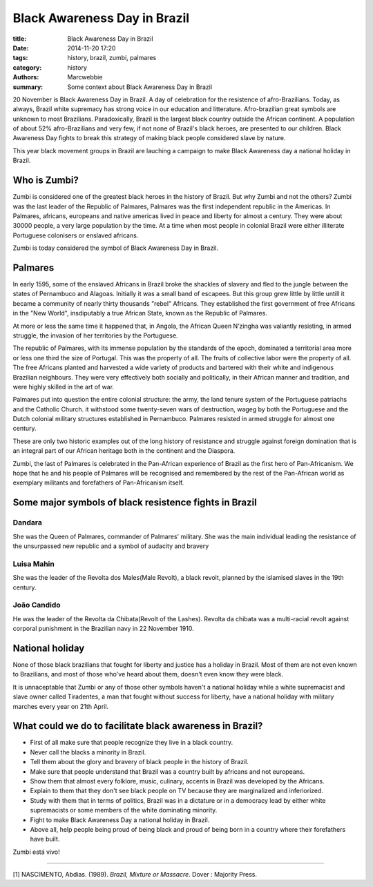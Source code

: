 #############################
Black Awareness Day in Brazil
#############################

:title: Black Awareness Day in Brazil
:date: 2014-11-20 17:20
:tags: history, brazil, zumbi, palmares
:category: history
:authors: Marcwebbie
:summary: Some context about Black Awareness Day in Brazil

.. |Zumbi| image:: {filename}/images/articles/zumbi.jpg
.. |Dandara| image:: {filename}/images/articles/dandara.jpg
.. |Mahin| image:: {filename}/images/articles/mahin.jpg
.. |Candido| image:: {filename}/images/articles/candido.jpg


|Zumbi|


20 November is Black Awareness Day in Brazil. A day of celebration for the resistence of afro-Brazilians. Today, as always, Brazil white supremacy has strong voice in our education and litterature. Afro-brazilian great symbols are unknown to most Brazilians. Paradoxically, Brazil is the largest black country outside the African continent. A population of about 52% afro-Brazilians and very few, if not none of Brazil's black heroes, are presented to our children. Black Awareness Day fights to break this strategy of making black people considered slave by nature.

This year black movement groups in Brazil are lauching a campaign to make Black Awareness day a national holiday in Brazil.

*************
Who is Zumbi?
*************

Zumbi is considered one of the greatest black heroes in the history of Brazil. But why Zumbi and not the others? Zumbi was the last leader of the Republic of Palmares, Palmares was the first independent republic in the Americas. In Palmares, africans, europeans and native americas lived in peace and liberty for almost a century. They were about 30000 people, a very large population by the time. At a time when most people in colonial Brazil were either illiterate Portuguese colonisers or enslaved africans.

Zumbi is today considered the symbol of Black Awareness Day in Brazil.

********
Palmares
********

In early 1595, some of the enslaved Africans in Brazil broke the shackles of slavery and fled to the jungle between the states of Pernambuco and Alagoas. Initially it was a small band of escapees. But this group grew little by little untill it became a community of nearly thirty thousands "rebel" Africans. They established the first government of free Africans in the "New World", insdiputably a true African State, known as the Republic of Palmares.

At more or less the same time it happened that, in Angola, the African Queen N’zingha was valiantly resisting, in armed struggle, the invasion of her territories by the Portuguese.

The republic of Palmares, with its immense population by the standards of the epoch, dominated a territorial area more or less one third the size of Portugal. This was the property of all. The fruits of collective labor were the property of all. The free Africans planted and harvested a wide variety of products and bartered with their white and indigenous Brazilian neighbours. They were very effectively both socially and politically, in their African manner and tradition, and were highly skilled in the art of war.

Palmares put into question the entire colonial structure: the army, the land tenure system of the Portuguese patriachs and the Catholic Church. it withstood some twenty-seven wars of destruction, wageg by both the Portuguese and the Dutch colonial military structures established in Pernambuco. Palmares resisted in armed struggle for almost one century.

These are only two historic examples out of the long history of resistance and struggle against foreign domination that is an integral part of our African heritage both in the continent and the Diaspora.

Zumbi, the last of Palmares is celebrated in the Pan-African experience of Brazil as the first hero of Pan-Africanism. We hope that he and his people of Palmares will be recognised and remembered by the rest of the Pan-African world as exemplary militants and forefathers of Pan-Africanism itself.


*******************************************************
Some major symbols of black resistence fights in Brazil
*******************************************************

|Dandara|

Dandara
=======

She was the Queen of Palmares, commander of Palmares' military. She was the main individual leading the resistance of the unsurpassed new republic and a symbol of audacity and bravery

|Mahin|

Luisa Mahin
===========

She was the leader of the Revolta dos Males(Male Revolt), a black revolt, planned by the islamised slaves in the 19th century.

|Candido|

João Candido
============

He was the leader of the Revolta da Chibata(Revolt of the Lashes). Revolta da chibata was a multi-racial revolt against corporal punishment in the Brazilian navy in 22 November 1910.


****************
National holiday
****************

None of those black brazilians that fought for liberty and justice has a holiday in Brazil. Most of them are not even known to Brazilians, and most of those who've heard about them, doesn't even know they were black.

It is unnaceptable that Zumbi or any of those other symbols haven't a national holiday while a white supremacist and slave owner called Tiradentes, a man that fought without success for liberty, have a national holiday with military marches every year on 21th April.

*********************************************************
What could we do to facilitate black awareness in Brazil?
*********************************************************

+ First of all make sure that people recognize they live in a black country.
+ Never call the blacks a minority in Brazil.
+ Tell them about the glory and bravery of black people in the history of Brazil.
+ Make sure that people understand that Brazil was a country built by africans and not europeans.
+ Show them that almost every folklore, music, culinary, accents in Brazil was developed by the Africans.
+ Explain to them that they don't see black people on TV because they are marginalized and inferiorized.
+ Study with them that in terms of politics, Brazil was in a dictature or in a democracy lead by either white supremacists or some members of the white dominating minority.
+ Fight to make Black Awareness Day a national holiday in Brazil.
+ Above all, help people being proud of being black and proud of being born in a country where their forefathers have built.


Zumbi está vivo!

---------------------------

[1] NASCIMENTO, Abdias. (1989). *Brazil, Mixture or Massacre*. Dover : Majority Press.
